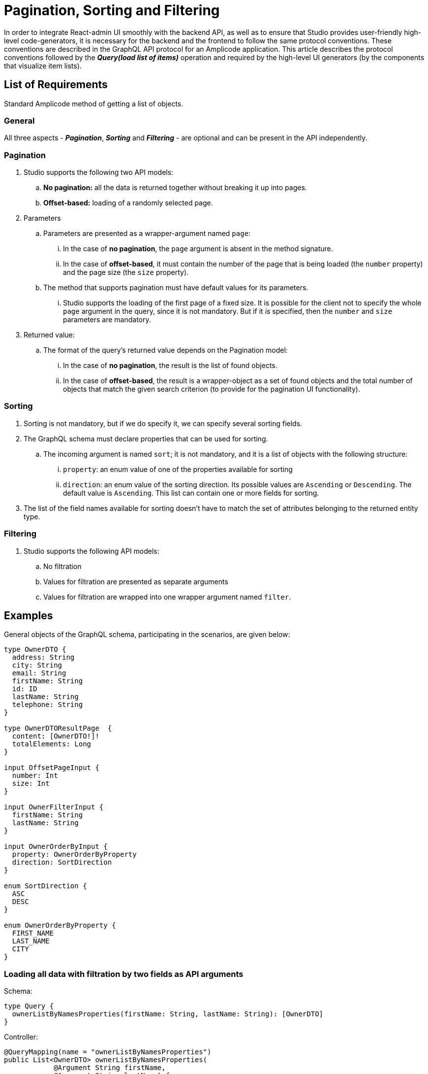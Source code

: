 = Pagination, Sorting and Filtering

In order to integrate React-admin UI smoothly with the backend API, as well as to ensure that Studio provides user-friendly high-level code-generators, it is necessary for the backend and the frontend to follow the same protocol conventions. These conventions are described in the GraphQL API protocol for an Amplicode application. This article describes the protocol conventions followed by the *_Query(load list of items)_* operation and required by the high-level UI generators (by the components that visualize item lists).

[[list]]
== List of Requirements
Standard Amplicode method of getting a list of objects.

[[general]]
=== General

All three aspects - *_Pagination_*, *_Sorting_* and *_Filtering_* - are optional and can be present in the API independently.

[[pagination]]
=== Pagination
 . Studio supports the following two API models:
 .. *No pagination:* all the data is returned together without breaking it up into pages.
 .. *Offset-based:* loading of a randomly selected page.

 . Parameters
 .. Parameters are presented as a wrapper-argument named `page`:
 ... In the case of *no pagination*, the `page` argument is absent in the method signature.
 ... In the case of *offset-based*, it must contain the number of the page that is being loaded  (the `number` property) and the page size (the `size` property).
 .. The method that supports pagination must have default values for its parameters.
 ... Studio supports the loading of the first page of a fixed size. It is possible for the client not to specify the whole `page` argument in the query, since it is not mandatory. But if it _is_ specified, then the `number` and `size` parameters are mandatory.
 . Returned value:
 .. The format of the query's returned value depends on the Pagination model:
 ... In the case of *no pagination*, the result is the list of found objects.
 ... In the case of *offset-based*, the result is a wrapper-object as a set of found objects and the total number of objects that match the given search criterion (to provide for the pagination UI functionality).

[[sorting]]
=== Sorting
 . Sorting is not mandatory, but if we do specify it, we can specify several sorting fields.
 . The GraphQL schema must declare properties that can be used for sorting.
 .. The incoming argument is named `sort`; it is not mandatory, and it is a list of objects with the following structure:
 ... `property`: an enum value of one of the properties available for sorting
 ... `direction`: an enum value of the sorting direction. Its possible values are `Ascending` or `Descending`. The default value is `Ascending`. This list can contain one or more fields for sorting.
. The list of the field names available for sorting doesn't have to match the set of attributes belonging to the returned entity type.

[[filtering]]
=== Filtering

 . Studio supports the following API models:
 .. No filtration
 .. Values for filtration are presented as separate arguments
 .. Values for filtration are wrapped into one wrapper argument named `filter`.

[[examples]]
== Examples
General objects of the GraphQL schema, participating in the scenarios, are given below:

[source, java]
----
type OwnerDTO {
  address: String
  city: String
  email: String
  firstName: String
  id: ID
  lastName: String
  telephone: String
}

type OwnerDTOResultPage  {
  content: [OwnerDTO!]!
  totalElements: Long
}

input OffsetPageInput {
  number: Int
  size: Int
}

input OwnerFilterInput {
  firstName: String
  lastName: String
}

input OwnerOrderByInput {
  property: OwnerOrderByProperty
  direction: SortDirection
}

enum SortDirection {
  ASC
  DESC
}

enum OwnerOrderByProperty {
  FIRST_NAME
  LAST_NAME
  CITY
}
----

[[loading-two-filters]]
=== Loading all data with filtration by two fields as API arguments

Schema:
[source, java]
----
type Query {
  ownerListByNamesProperties(firstName: String, lastName: String): [OwnerDTO]
}
----

Controller:
[source, java]
----
@QueryMapping(name = "ownerListByNamesProperties")
public List<OwnerDTO> ownerListByNamesProperties(
            @Argument String firstName,
            @Argument String lastName) {
  //
}
----

[[all-data]]
=== Loading all the data with a filter

Schema:
[source, java]
----
type Query {
  ownerListByNamesFilter(filter: OwnerFilterInput): [OwnerDTO]
}
----

Controller:
[source, java]
----
@QueryMapping(name = "ownerListByNamesFilter")
public List<OwnerDTO> ownerListByNamesFilter(@Argument OwnerFilter filter) {
  //
}
----

[[offset-based-sorting]]
=== Loading one page of data with sorting

Schema:
[source, java]
----
type Query {
  ownerListOffsetPageSorted(page: OffsetPageInput, sort: [OwnerOrderByInput]): OwnerDTOResultPage
}
----

Controller:
[source, java]
----
@QueryMapping(name = "ownerListOffsetPageSorted")
@Transactional
public ResultPage<OwnerDTO> ownerListOffsetPageSorted(
        @Argument OffsetPageInput page,
        @Argument List<OwnerOrderByInput> sort) {
  //
}
----

[[offset-based-sort-filter]]
=== Loading one page with sorting and filtering

Schema:
[source, java]
----
type Query {
  ownerListByNamesFilterOffsetPageSorted(
    page: OffsetPageInput,
    sort: [OwnerOrderByInput],
    filter: OwnerFilterInput
  ): OwnerDTOResultPage
}
----

Controller:
[source, java]
----
@QueryMapping(name = "ownerListByNamesFilterOffsetPageSorted")
@Transactional
public ResultPage<OwnerDTO> ownerListByNamesFilterOffsetPageSorted(
                @Argument OffsetPageInput page,
                @Argument List<OwnerOrderByInput> sort,
                @Argument OwnerFilter filter)
  //
}
----
